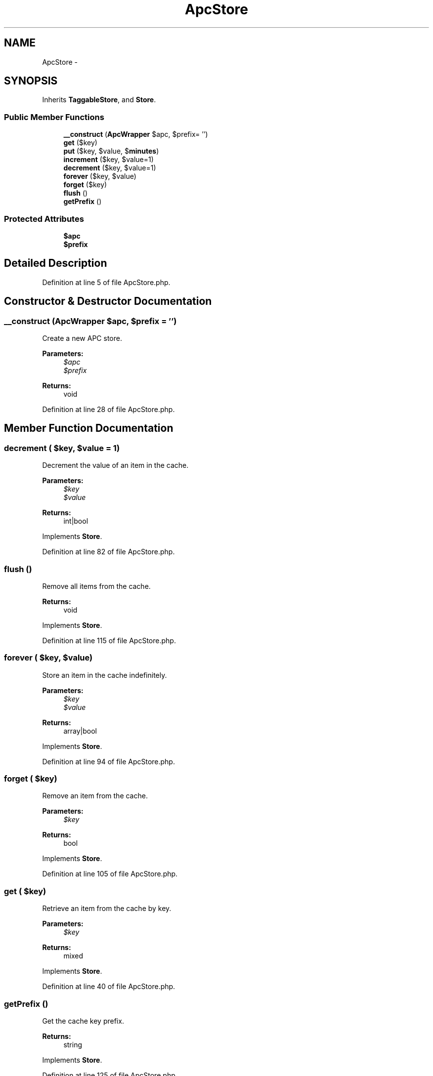 .TH "ApcStore" 3 "Tue Apr 14 2015" "Version 1.0" "VirtualSCADA" \" -*- nroff -*-
.ad l
.nh
.SH NAME
ApcStore \- 
.SH SYNOPSIS
.br
.PP
.PP
Inherits \fBTaggableStore\fP, and \fBStore\fP\&.
.SS "Public Member Functions"

.in +1c
.ti -1c
.RI "\fB__construct\fP (\fBApcWrapper\fP $apc, $prefix= '')"
.br
.ti -1c
.RI "\fBget\fP ($key)"
.br
.ti -1c
.RI "\fBput\fP ($key, $value, $\fBminutes\fP)"
.br
.ti -1c
.RI "\fBincrement\fP ($key, $value=1)"
.br
.ti -1c
.RI "\fBdecrement\fP ($key, $value=1)"
.br
.ti -1c
.RI "\fBforever\fP ($key, $value)"
.br
.ti -1c
.RI "\fBforget\fP ($key)"
.br
.ti -1c
.RI "\fBflush\fP ()"
.br
.ti -1c
.RI "\fBgetPrefix\fP ()"
.br
.in -1c
.SS "Protected Attributes"

.in +1c
.ti -1c
.RI "\fB$apc\fP"
.br
.ti -1c
.RI "\fB$prefix\fP"
.br
.in -1c
.SH "Detailed Description"
.PP 
Definition at line 5 of file ApcStore\&.php\&.
.SH "Constructor & Destructor Documentation"
.PP 
.SS "__construct (\fBApcWrapper\fP $apc,  $prefix = \fC''\fP)"
Create a new APC store\&.
.PP
\fBParameters:\fP
.RS 4
\fI$apc\fP 
.br
\fI$prefix\fP 
.RE
.PP
\fBReturns:\fP
.RS 4
void 
.RE
.PP

.PP
Definition at line 28 of file ApcStore\&.php\&.
.SH "Member Function Documentation"
.PP 
.SS "decrement ( $key,  $value = \fC1\fP)"
Decrement the value of an item in the cache\&.
.PP
\fBParameters:\fP
.RS 4
\fI$key\fP 
.br
\fI$value\fP 
.RE
.PP
\fBReturns:\fP
.RS 4
int|bool 
.RE
.PP

.PP
Implements \fBStore\fP\&.
.PP
Definition at line 82 of file ApcStore\&.php\&.
.SS "flush ()"
Remove all items from the cache\&.
.PP
\fBReturns:\fP
.RS 4
void 
.RE
.PP

.PP
Implements \fBStore\fP\&.
.PP
Definition at line 115 of file ApcStore\&.php\&.
.SS "forever ( $key,  $value)"
Store an item in the cache indefinitely\&.
.PP
\fBParameters:\fP
.RS 4
\fI$key\fP 
.br
\fI$value\fP 
.RE
.PP
\fBReturns:\fP
.RS 4
array|bool 
.RE
.PP

.PP
Implements \fBStore\fP\&.
.PP
Definition at line 94 of file ApcStore\&.php\&.
.SS "forget ( $key)"
Remove an item from the cache\&.
.PP
\fBParameters:\fP
.RS 4
\fI$key\fP 
.RE
.PP
\fBReturns:\fP
.RS 4
bool 
.RE
.PP

.PP
Implements \fBStore\fP\&.
.PP
Definition at line 105 of file ApcStore\&.php\&.
.SS "get ( $key)"
Retrieve an item from the cache by key\&.
.PP
\fBParameters:\fP
.RS 4
\fI$key\fP 
.RE
.PP
\fBReturns:\fP
.RS 4
mixed 
.RE
.PP

.PP
Implements \fBStore\fP\&.
.PP
Definition at line 40 of file ApcStore\&.php\&.
.SS "getPrefix ()"
Get the cache key prefix\&.
.PP
\fBReturns:\fP
.RS 4
string 
.RE
.PP

.PP
Implements \fBStore\fP\&.
.PP
Definition at line 125 of file ApcStore\&.php\&.
.SS "increment ( $key,  $value = \fC1\fP)"
Increment the value of an item in the cache\&.
.PP
\fBParameters:\fP
.RS 4
\fI$key\fP 
.br
\fI$value\fP 
.RE
.PP
\fBReturns:\fP
.RS 4
int|bool 
.RE
.PP

.PP
Implements \fBStore\fP\&.
.PP
Definition at line 70 of file ApcStore\&.php\&.
.SS "put ( $key,  $value,  $minutes)"
Store an item in the cache for a given number of minutes\&.
.PP
\fBParameters:\fP
.RS 4
\fI$key\fP 
.br
\fI$value\fP 
.br
\fI$minutes\fP 
.RE
.PP
\fBReturns:\fP
.RS 4
void 
.RE
.PP

.PP
Implements \fBStore\fP\&.
.PP
Definition at line 58 of file ApcStore\&.php\&.
.SH "Field Documentation"
.PP 
.SS "$apc\fC [protected]\fP"

.PP
Definition at line 12 of file ApcStore\&.php\&.
.SS "$prefix\fC [protected]\fP"

.PP
Definition at line 19 of file ApcStore\&.php\&.

.SH "Author"
.PP 
Generated automatically by Doxygen for VirtualSCADA from the source code\&.
